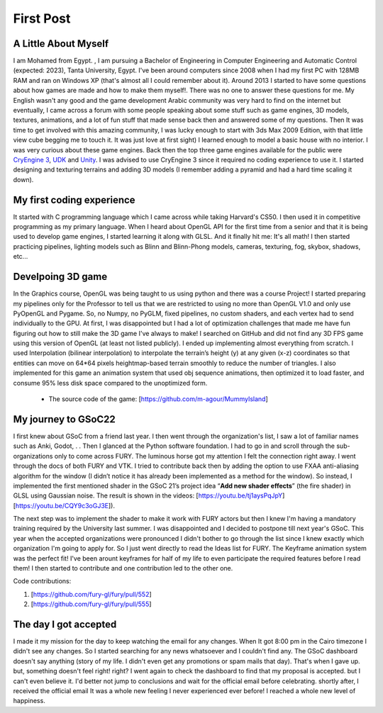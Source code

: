 First Post
================================================================================

  
.. post:: May 23 2022
  :author: Mohamed Abouagour
  :tags: google
  :category: gsoc

A Little About Myself
~~~~~~~~~~~~~~~~~~~~~

I am Mohamed from Egypt. , I am pursuing a Bachelor of Engineering in Computer Engineering and Automatic Control (expected: 2023), Tanta University, Egypt. 
I've been around computers since 2008 when I had my first PC with 128MB RAM and ran on Windows XP (that's almost all I could remember about it). 
Around 2013 I started to have some questions about how games are made and how to make them myself!. 
There was no one to answer these questions for me.
My English wasn't any good and the game development Arabic community was very hard to find on the internet but eventually, I came across a forum with some people speaking about some stuff such as game engines, 3D models, textures, animations, and a lot of fun stuff that made sense back then and answered some of my questions. Then It was time to get involved with this amazing community, I was lucky enough to start with 3ds Max 2009 Edition, with that little view cube begging me to touch it. It was just love at first sight)
I learned enough to model a basic house with no interior. 
I was very curious about these game engines. Back then the top three game engines available for the public were `CryEngine 3 <https://www.cryengine.com/>`_, `UDK <https://en.wikipedia.org/wiki/Unreal_Engine#Unreal_Development_Kit>`_ and `Unity <https://en.wikipedia.org/wiki/Unity_%28game_engine%29#Unity_3.0_%282010%29>`_. I  was advised to use CryEngine 3 since it required no coding experience to use it. I started designing and texturing terrains and adding 3D models (I remember adding a pyramid and had a hard time scaling it down).


My first coding experience
~~~~~~~~~~~~~~~~~~~~~~~~~~

It started with C programming language which I came across while taking Harvard's CS50. I then used it in competitive programming as my primary language. 
When I heard about OpenGL API for the first time from a senior and that it is being used to develop game engines, I started learning it along with GLSL. 
And it finally hit me: It's all math! 
I then started practicing pipelines, lighting models such as Blinn and Blinn-Phong models, cameras, texturing, fog, skybox, shadows, etc...



Develpoing 3D game
~~~~~~~~~~~~~~~~

In the Graphics course, OpenGL was being taught to us using python and there was a course Project! 
I started preparing my pipelines only for the Professor to tell us that we are restricted to using no more than OpenGL V1.0 and only use PyOpenGL and Pygame. 
So, no Numpy, no PyGLM, fixed pipelines, no custom shaders, and each vertex had to send individually to the GPU.
At first, I was disappointed but I had a lot of optimization challenges that made me have fun figuring out how to still make the 3D game I've always to make!
I searched on GitHub and did not find any 3D FPS game using this version of OpenGL (at least not listed publicly). 
I ended up implementing almost everything from scratch. 
I used Interpolation (bilinear interpolation) to interpolate the terrain’s height (y) at any given (x-z) coordinates so that entities can move on 64*64 pixels heightmap-based terrain smoothly to reduce the number of triangles. I also implemented for this game an animation system that used obj sequence animations, then optimized it to load faster, and consume 95% less disk space compared to the unoptimized form.

 - The source code of the game:  [https://github.com/m-agour/MummyIsland]



My journey to GSoC22
~~~~~~~~~~~~~~~~~~~~
I first knew about GSoC from a friend last year. I then went through the organization's list, I saw a lot of familiar names such as Anki, Godot, 
. . 
Then I glanced at the Python software foundation. I had to go in and scroll through the sub-organizations only to come across FURY. The luminous horse got my attention I felt the connection right away.
I went through the docs of both FURY and VTK.  
I tried to contribute back then by adding the option to use FXAA anti-aliasing algorithm for the window (I didn’t notice it has already been implemented as a method for the window). 
So instead,  I implemented the first mentioned shader in the GSoC 21’s project idea “**Add new shader effects**” (the fire shader) in GLSL using Gaussian noise. 
The result is shown in the videos: 
[https://youtu.be/tj1aysPqJpY]
[https://youtu.be/CQY9c3oGJ3E]). 

The next step was to implement the shader to make it work with FURY actors but then I knew I'm having a mandatory training required by the University last summer. I was disappointed and I decided to postpone till next year's GSoC.
This year when the accepted organizations were pronounced I didn't bother to go through the list since I knew exactly which organization I'm going to apply for. So I just went directly to read the Ideas list for FURY.
The Keyframe animation system was the perfect fit! I've been arount keyframes for half of my life to even participate the required features before I read them! I then started to contribute and one contribution led to the other one.

Code contributions:

1. [https://github.com/fury-gl/fury/pull/552]
2. [https://github.com/fury-gl/fury/pull/555]




The day I got accepted
~~~~~~~~~~~~~~~~~~~~~~
I made it my mission for the day to keep watching the email for any changes. When It got 8:00 pm in the Cairo timezone I didn't see any changes. So I started searching for any news whatsoever and I couldn't find any. 
The GSoC dashboard doesn't say anything (story of my life. I didn't even get any promotions or spam mails that day). That's when I gave up. but, something doesn't feel right! right? I went again to check the dashboard to find that my proposal is accepted. but I can't even believe it. I'd better not jump to conclusions and wait for the official email before celebrating. shortly after, I received the official email It was a whole new feeling I never experienced ever before! I reached a whole new level of happiness.